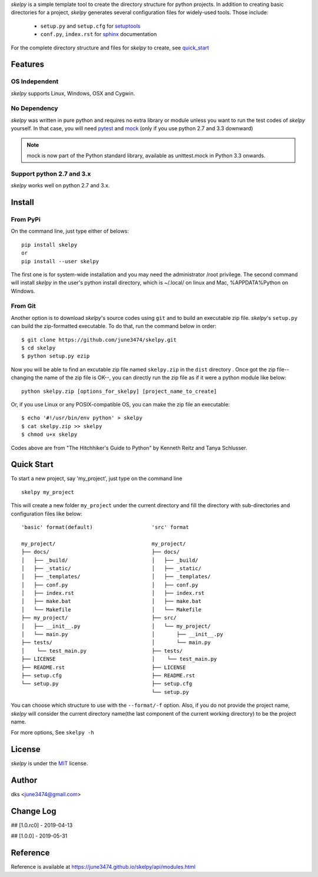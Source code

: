 *skelpy* is a simple template tool to create the directory structure for
python projects. In addition to creating basic directories for a project,
*skelpy* generates several configuration files for widely-used tools.
Those include:

    * ``setup.py`` and ``setup.cfg`` for `setuptools <https://setuptools.readthedocs.io/en/latest/>`_
    * ``conf.py``, ``index.rst`` for `sphinx <http://www.sphinx-doc.org/en/master/>`_ documentation

For the complete directory structure and files for *skelpy* to create, see `quick_start`_

Features
========

OS Independent
--------------
*skelpy* supports Linux, Windows, OSX and Cygwin.

No Dependency
-------------
*skelpy* was written in pure python and requires no extra library or module
unless you want to run the test codes of *skelpy* yourself.
In that case, you will need `pytest <https://docs.pytest.org/en/latest/>`_
and `mock <https://pypi.org/project/mock/>`_ (only if you use python 2.7 and
3.3 downward)

.. note::

    mock is now part of the Python standard library, available as unittest.mock in Python 3.3 onwards.

Support python 2.7 and 3.x
--------------------------
*skelpy* works well on python 2.7 and 3.x.

Install
=======

From PyPi
---------
On the command line, just type either of belows::

    pip install skelpy
    or
    pip install --user skelpy

The first one is for system-wide installation and you may need the administrator
/root privilege. The second command will install *skelpy* in the user's python
install directory, which is ~/.local/ on linux and Mac,
%APPDATA%\Python on Windows.

From Git
--------
Another option is to download *skelpy*'s source codes using ``git`` and to build an
executable zip file. *skelpy*'s ``setup.py`` can build the zip-formatted executable.
To do that, run the command below in order::

    $ git clone https://github.com/june3474/skelpy.git
    $ cd skelpy
    $ python setup.py ezip

Now you will be able to find an excutable zip file named ``skelpy.zip``
in the ``dist`` directory .
Once got the zip file--changing the name of the zip file is OK--,
you can directly run the zip file as if it were a python module like below::

    python skelpy.zip [options_for_skelpy] [project_name_to_create]


Or, if you use Linux or any POSIX-compatible OS, you can make the zip file an executable::

    $ echo '#!/usr/bin/env python' > skelpy
    $ cat skelpy.zip >> skelpy
    $ chmod u+x skelpy

Codes above are from "The Hitchhiker's Guide to Python" by Kenneth Reitz and Tanya Schlusser.

.. _quick_start:

Quick Start
===========

To start a new project, say 'my_project', just type on the command line ::
  
   skelpy my_project

This will create a new folder ``my_project`` under the current directory and
fill the directory with sub-directories and configuration files like below::

    'basic' format(default)                   'src' format

    my_project/                               my_project/
    ├── docs/                                 ├── docs/
    │   ├── _build/                           │   ├── _build/
    │   ├── _static/                          │   ├── _static/
    │   ├── _templates/                       │   ├── _templates/
    │   ├── conf.py                           │   ├── conf.py
    │   ├── index.rst                         │   ├── index.rst
    │   ├── make.bat                          │   ├── make.bat
    │   └── Makefile                          │   └── Makefile
    ├── my_project/                           ├── src/
    │   ├── __init__.py                       │   └── my_project/
    │   └── main.py                           │       ├── __init__.py
    ├── tests/                                │       └── main.py
    │    └── test_main.py                     ├── tests/
    ├── LICENSE                               │    └── test_main.py
    ├── README.rst                            ├── LICENSE
    ├── setup.cfg                             ├── README.rst
    └── setup.py                              ├── setup.cfg
                                              └── setup.py

You can choose which structure to use with the ``--format/-f`` option.
Also, if you do not provide the project name, *skelpy* will consider
the current directory name(the last component of the current working directory)
to be the project name.

For more options, See ``skelpy -h``

License
=======
*skelpy* is under the `MIT`_ license.

Author
======
dks <june3474@gmail.com>

Change Log
==========
## [1.0.rc0] - 2019-04-13

## [1.0.0]   - 2019-05-31

Reference
=========
Reference is available at 
`https://june3474.github.io/skelpy/api/modules.html <https://june3474.github.io/skelpy/api/modules.html>`_

.. _Pyscaffold: https://pyscaffold.org/en/latest/
.. _Cookiecutter: https://cookiecutter.readthedocs.org/
.. _MIT: https://choosealicense.com/licenses/mit/
